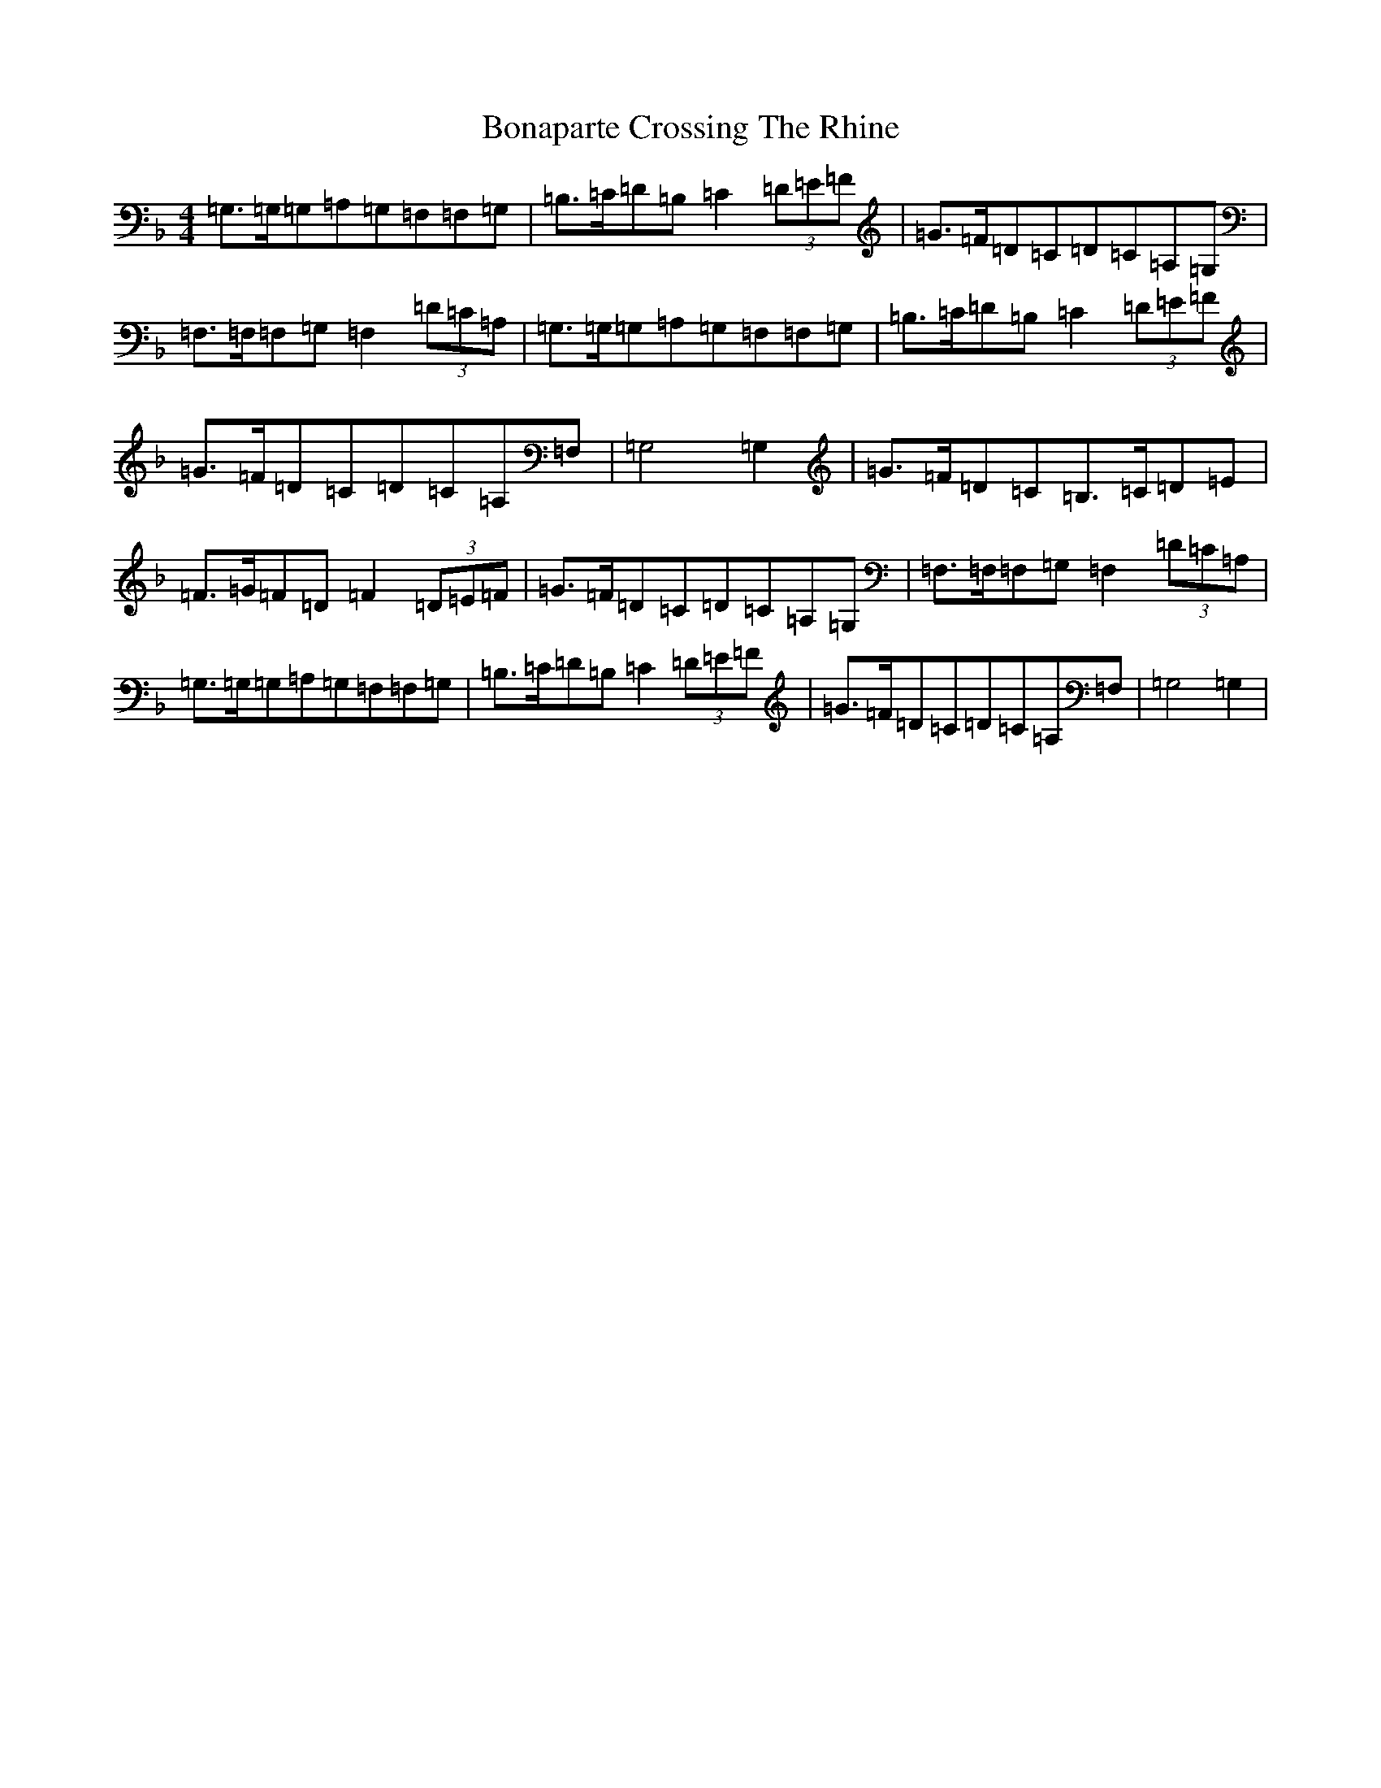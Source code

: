 X: 2212
T: Bonaparte Crossing The Rhine
S: https://thesession.org/tunes/7#setting5915
Z: D Mixolydian
R: march
M:4/4
L:1/8
K: C Mixolydian
=G,>=G,=G,=A,=G,=F,=F,=G,|=B,>=C=D=B,=C2(3=D=E=F|=G>=F=D=C=D=C=A,=G,|=F,>=F,=F,=G,=F,2(3=D=C=A,|=G,>=G,=G,=A,=G,=F,=F,=G,|=B,>=C=D=B,=C2(3=D=E=F|=G>=F=D=C=D=C=A,=F,|=G,4=G,2|=G>=F=D=C=B,>=C=D=E|=F>=G=F=D=F2(3=D=E=F|=G>=F=D=C=D=C=A,=G,|=F,>=F,=F,=G,=F,2(3=D=C=A,|=G,>=G,=G,=A,=G,=F,=F,=G,|=B,>=C=D=B,=C2(3=D=E=F|=G>=F=D=C=D=C=A,=F,|=G,4=G,2|